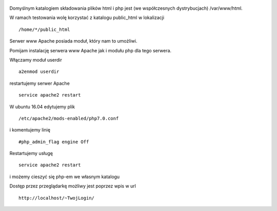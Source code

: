 .. title: PHP w katalogu domowym użytkownika
.. slug: php-w-katalogu-domowym-uzytkownika
.. date: 2017-01-26
.. tags: linux, httpd, php
.. category: tech
.. link: 
.. description: 
.. type: text

.. figure:: https://satkas.waw.pl/plugins/news_manager/browser/pic.php?p=https://satkas.waw.pl/data/thumbs/images/thumbnail.1459870313php-logo.svg.png&c=1
        :target: https://satkas.waw.pl/?post=php-w-katalogu-domowym-uzytkownika
        :alt: 'PHP'

Domyślnym katalogiem składowania plików html i php jest (we współczesnych dystrybucjach) /var/www/html.

W ramach testowania wolę korzystać z katalogu public_html w lokalizacji
::

        /home/*/public_html

Serwer www Apache posiada moduł, który nam to umożliwi.

Pomijam instalację serwera www Apache jak i modułu php dla tego serwera.

Włączamy moduł userdir
::

        a2enmod userdir

restartujemy serwer Apache
::

        service apache2 restart

W ubuntu 16.04 edytujemy plik
::

        /etc/apache2/mods-enabled/php7.0.conf

i komentujemy linię
::

        #php_admin_flag engine Off

Restartujemy usługę
::

        service apache2 restart

i możemy cieszyć się php-em we własnym katalogu

Dostęp przez przeglądarkę możliwy jest poprzez wpis w url
::

        http://localhost/~TwojLogin/


